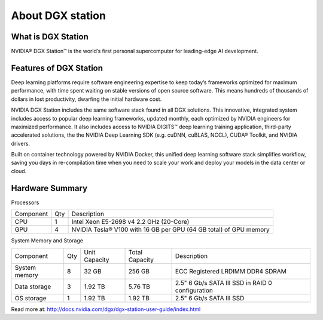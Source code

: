 About DGX station
**************************

What is DGX Station
=====================

NVIDIA® DGX Station™ is the world’s first personal supercomputer for leading-edge AI development.

.. image:: dgxstation-hero.png

Features of DGX Station
========================

Deep learning platforms require software engineering expertise to keep today’s frameworks optimized for maximum performance, with time spent waiting on stable versions of open source software. This means hundreds of thousands of dollars in lost productivity, dwarfing the initial hardware cost. 

NVIDIA DGX Station includes the same software stack found in all DGX solutions. This innovative, integrated system includes access to popular deep learning frameworks, updated monthly, each optimized by NVIDIA engineers for maximized performance. It also includes access to NVIDIA DIGITS™ deep learning training application, third-party accelerated solutions, the the NVIDIA Deep Learning SDK (e.g. cuDNN, cuBLAS, NCCL), CUDA® Toolkit, and NVIDIA drivers.

Built on container technology powered by NVIDIA Docker, this unified deep learning software stack simplifies workflow, saving you days in re-compilation time when you need to scale your work and deploy your models in the data center or cloud.

.. image:: dgxsoft.png

Hardware Summary
==================

Processors

=========== === ==================================================================
Component   Qty Description
CPU         1   Intel Xeon E5-2698 v4 2.2 GHz (20-Core)
GPU         4   NVIDIA Tesla® V100 with 16 GB per GPU (64 GB total) of GPU memory
=========== === ==================================================================

System Memory and Storage

============= ==== =============  ================ ================================================
Component     Qty  Unit Capacity  Total Capacity   Description
System memory 8    32 GB          256 GB           ECC Registered LRDIMM DDR4 SDRAM
Data storage  3    1.92 TB        5.76 TB          2.5" 6 Gb/s SATA III SSD in RAID 0 configuration
OS storage    1    1.92 TB        1.92 TB          2.5" 6 Gb/s SATA III SSD
============= ==== =============  ================ ================================================

.. image:: dgxdetail.png

Read more at: http://docs.nvidia.com/dgx/dgx-station-user-guide/index.html